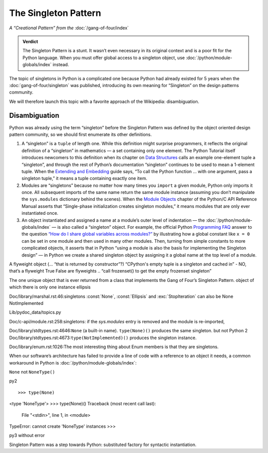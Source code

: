
=======================
 The Singleton Pattern
=======================

*A “Creational Pattern” from the* :doc:`/gang-of-four/index`

.. admonition:: Verdict

   The Singleton Pattern is a stunt.
   It wasn’t even necessary in its original context
   and is a poor fit for the Python language.
   When you must offer global access to a singleton object,
   use :doc:`/python/module-globals/index` instead.

The topic of singletons in Python is a complicated one
because Python had already existed for 5 years
when the :doc:`gang-of-four/singleton` was published,
introducing its own meaning for “Singleton”
on the design patterns community.

We will therefore launch this topic
with a favorite approach of the Wikipedia:
disambiguation.

Disambiguation
==============

Python was already using the term “singleton”
before the Singleton Pattern was defined by
the object oriented design pattern community,
so we should first enumerate its other definitions.

1. A “singleton” is a ``tuple`` of length one.
   While this definition might surprise programmers,
   it reflects the original definition of a “singleton” in mathematics —
   a set containing only one element.
   The Python Tutorial itself introduces newcomers to this definition
   when its chapter on `Data Structures
   <https://docs.python.org/3/tutorial/datastructures.html>`_
   calls an example one-element tuple a “singleton”,
   and through the rest of Python’s documentation
   “singleton” continues to be used to mean a 1-element tuple.
   When the `Extending and Embedding <https://docs.python.org/3/extending/extending.html#calling-python-functions-from-c>`_
   guide says,
   “To call the Python function … with one argument,
   pass a singleton tuple,”
   it means a tuple containing exactly one item.

2. Modules are “singletons”
   because no matter how many times you ``import`` a given module,
   Python only imports it once.
   All subsequent imports of the same name return the same module instance
   (assuming you don’t manipulate the ``sys.modules`` dictionary
   behind the scenes).
   When the `Module Objects <https://docs.python.org/3/c-api/module.html>`_
   chapter of the Python/C API Reference Manual
   asserts that “Single-phase initialization creates singleton modules,”
   it means modules that are only ever instantiated once.

3. An object instantiated and assigned a name
   at a module’s outer level of indentation —
   the :doc:`/python/module-globals/index` —
   is also called a “singleton” object.
   For example, the official Python
   `Programming FAQ <https://docs.python.org/3/faq/programming.html>`_
   answer to the question
   `“How do I share global variables across modules?”
   <https://docs.python.org/3/faq/programming.html#how-do-i-share-global-variables-across-modules>`_
   by illustrating how a global constant like ``x = 0``
   can be set in one module and then used in many other modules.
   Then, turning from simple constants to more complicated objects,
   it asserts that in Python
   “using a module is also the basis for implementing the Singleton design” —
   in Python we create a shared singleton object
   by assigning it a global name at the top level of a module.

A flyweight object (... “that is returned by constructor”?)
“CPython's empty tuple is a singleton and cached in” - NO, that’s a flyweight
True False are flyweights
.. “call frozenset() to get the empty frozenset singleton”

The one unique object that is ever returned
from a class that implements the Gang of Four’s Singleton Pattern.
object of which there is only one instance
ellipsis

Doc/library/marshal.rst:46:singletons :const:`None`, :const:`Ellipsis` and :exc:`StopIteration` can also be
None
NotImplemented

Lib/pydoc_data/topics.py

Doc/c-api/module.rst:258:singletons: if the *sys.modules* entry is removed and the module is re-imported,

Doc/library/stdtypes.rst:4646:``None`` (a built-in name).  ``type(None)()`` produces the same singleton.
but not Python 2
Doc/library/stdtypes.rst:4673:``type(NotImplemented)()`` produces the singleton instance.

Doc/library/enum.rst:1026:The most interesting thing about Enum members is that they are singletons.

When our software’s architecture
has failed to provide a line of code
with a reference to an object it needs,
a common workaround in Python
is :doc:`/python/module-globals/index`:

``None`` not ``NoneType()``

py2

::

>>> type(None)
<type 'NoneType'>
>>> type(None)()
Traceback (most recent call last):
  File "<stdin>", line 1, in <module>
TypeError: cannot create 'NoneType' instances
>>> 

py3 without error

.. TODO add to Global Object that the Python FAQ calls it a singleton object
   https://docs.python.org/3/faq/programming.html#how-do-i-share-global-variables-across-modules

Singleton Pattern was a step towards Python:
substituted factory for syntactic instantiation.
